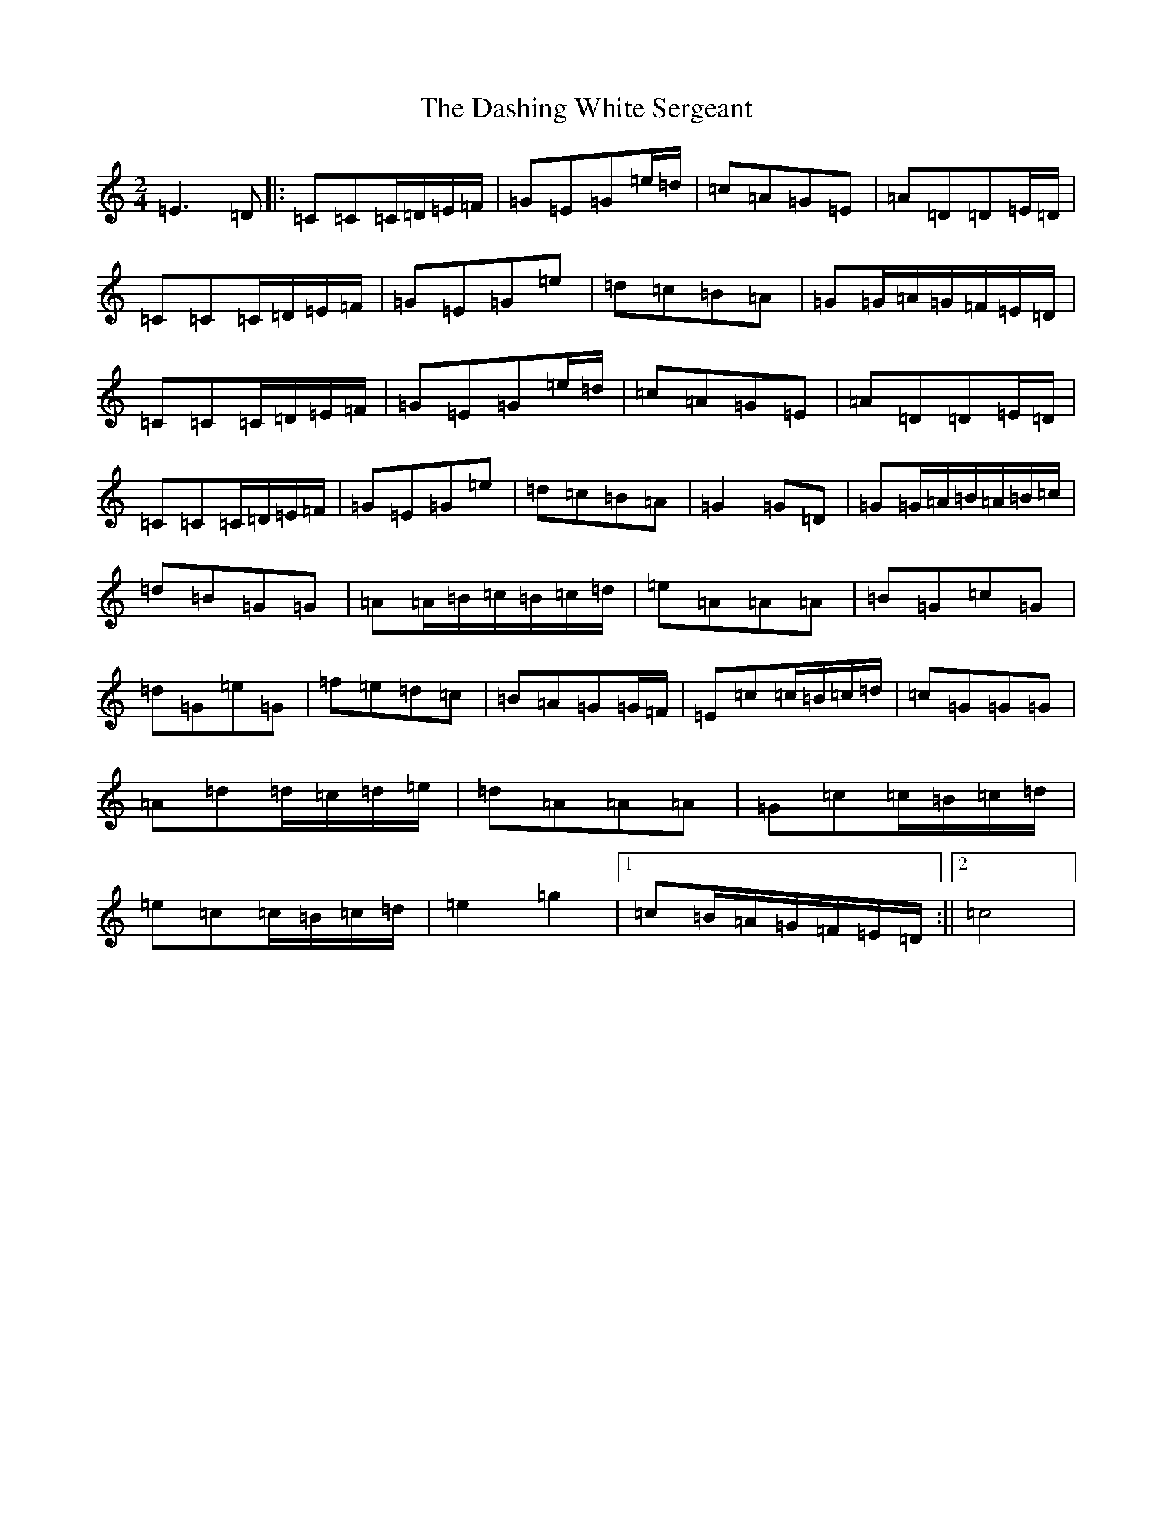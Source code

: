 X: 4934
T: Dashing White Sergeant, The
S: https://thesession.org/tunes/6319#setting6319
Z: D Major
R: polka
M:2/4
L:1/8
K: C Major
=E3=D|:=C=C=C/2=D/2=E/2=F/2|=G=E=G=e/2=d/2|=c=A=G=E|=A=D=D=E/2=D/2|=C=C=C/2=D/2=E/2=F/2|=G=E=G=e|=d=c=B=A|=G=G/2=A/2=G/2=F/2=E/2=D/2|=C=C=C/2=D/2=E/2=F/2|=G=E=G=e/2=d/2|=c=A=G=E|=A=D=D=E/2=D/2|=C=C=C/2=D/2=E/2=F/2|=G=E=G=e|=d=c=B=A|=G2=G=D|=G=G/2=A/2=B/2=A/2=B/2=c/2|=d=B=G=G|=A=A/2=B/2=c/2=B/2=c/2=d/2|=e=A=A=A|=B=G=c=G|=d=G=e=G|=f=e=d=c|=B=A=G=G/2=F/2|=E=c=c/2=B/2=c/2=d/2|=c=G=G=G|=A=d=d/2=c/2=d/2=e/2|=d=A=A=A|=G=c=c/2=B/2=c/2=d/2|=e=c=c/2=B/2=c/2=d/2|=e2=g2|1=c=B/2=A/2=G/2=F/2=E/2=D/2:||2=c4|